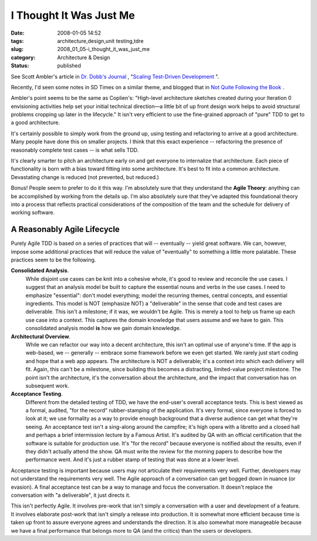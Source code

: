 I Thought It Was Just Me
========================

:date: 2008-01-05 14:52
:tags: architecture,design,unit testing,tdre
:slug: 2008_01_05-i_thought_it_was_just_me
:category: Architecture & Design
:status: published







See Scott Ambler's article in `Dr. Dobb's Journal <http://ddj.com>`_ , "`Scaling Test-Driven Development <http://ddj.com/architect/205207998>`_ ".



Recently, I'd seen some notes in SD Times on a similar theme, and blogged that in `Not Quite Following the Book <{filename}/blog/2007/12/2007_12_07-not_quite_following_the_book.rst>`_ .



Ambler's point seems to be the same as Coplien's: "High-level architecture sketches created during your Iteration 0 envisioning activities help set your initial technical direction—a little bit of up front design work helps to avoid structural problems cropping up later in the lifecycle."  It isn't very efficient to use the fine-grained approach of "pure" TDD to get to a good architecture.



It's certainly possible to simply work from the ground up, using testing and refactoring to arrive at a good architecture.  Many people have done this on smaller projects.  I think that this exact experience -- refactoring the presence of reasonably complete test cases -- is what sells TDD.



It's clearly smarter to pitch an architecture early on and get everyone to internalize that architecture.  Each piece of functionality is born with a bias toward fitting into some architecture.  It's best to fit into a common architecture.  Devastating change is reduced (not prevented, but reduced.)



Bonus!  People seem to prefer to do it this way.  I'm absolutely sure that they understand the **Agile Theory**:  anything can be accomplished by working from the details up.   I'm also absolutely sure that they've adapted this foundational theory into a process that reflects practical considerations of the composition of the team and the schedule for delivery of working software.



A Reasonably Agile Lifecycle
-----------------------------



Purely Agile TDD is based on a series of practices that will -- eventually -- yield great software.  We can, however, impose some additional practices that will reduce the value of "eventually" to something a little more palatable.  These practices seem to be the following.



**Consolidated Analysis**.
    While disjoint use cases can be knit into a cohesive whole, it's good to review and reconcile the use cases.  I suggest that an analysis model be built to capture the essential nouns and verbs in the use cases.  I need to emphasize "essential": don't model everything; model the recurring themes, central concepts, and essential ingredients.  This model is NOT (emphasize NOT) a "deliverable" in the sense that code and test cases are deliverable.  This isn't a milestone; if it was, we wouldn't be Agile.  This is merely a tool to help us frame up each use case into a context.  This captures the domain knowledge that users assume and we have to gain.  This consolidated analysis model **is**  how we gain domain knowledge.



**Architectural Overview**.
    While we can refactor our way into a decent architecture, this isn't an optimal use of anyone's time.  If the app is web-based, we -- generally -- embrace some framework before we even get started.  We rarely just start coding and hope that a web app appears.  The architecture is NOT a deliverable; it's a context into which each delivery will fit.  Again, this can't be a milestone, since building this becomes a distracting, limited-value project milestone.  The point isn't the architecture, it's the conversation about the architecture, and the impact that conversation has on subsequent work.



**Acceptance Testing**.
    Different from the detailed testing of TDD, we have the end-user's overall acceptance tests.  This is best viewed as a formal, audited, "for the record" rubber-stamping of the application.  It's very formal, since everyone is forced to look at it; we use formality as a way to provide enough background that a diverse audience can get what they're seeing.  An acceptance test isn't a sing-along around the campfire; it's high opera with a libretto and a closed hall and perhaps a brief intermission lecture by a Famous Artist.  It's audited by QA with an official certification that the software is suitable for production use.  It's "for the record" because everyone is notified about the results, even if they didn't actually attend the show.  QA must write the review for the morning papers to describe how the performance went.  And it's just a rubber stamp of testing that was done at a lower level.



Acceptance testing is important because users may not articulate their requirements very well.  Further, developers may not understand the requirements very well.  The Agile approach of a conversation can get bogged down in nuance (or evasion).  A final acceptance test can be a way to manage and focus the conversation.  It doesn't replace the conversation with "a deliverable", it just directs it.



This isn't perfectly Agile.  It involves pre-work that isn't simply a conversation with a user and development of a feature.  It involves elaborate post-work that isn't simply a release into production.  It is somewhat more efficient because time is taken up front to assure everyone agrees and understands the direction.  It is also somewhat more manageable because we have a final performance that belongs more to QA (and the critics) than the users or developers.




